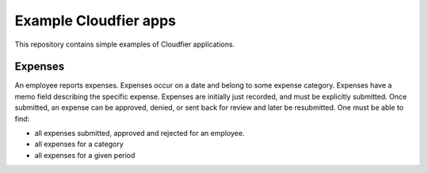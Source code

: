 ================================================================================
Example Cloudfier apps
================================================================================

This repository contains simple examples of Cloudfier applications.


Expenses
--------------------------------------------------------------------------------

An employee reports expenses. Expenses occur on a date and belong to some expense category. Expenses have a memo field describing the specific expense. Expenses are initially just recorded, and must be explicitly submitted. Once submitted, an expense can be approved, denied, or sent back for review and later be resubmitted. One must be able to find:

* all expenses submitted, approved and rejected for an employee.
* all expenses for a category
* all expenses for a given period
